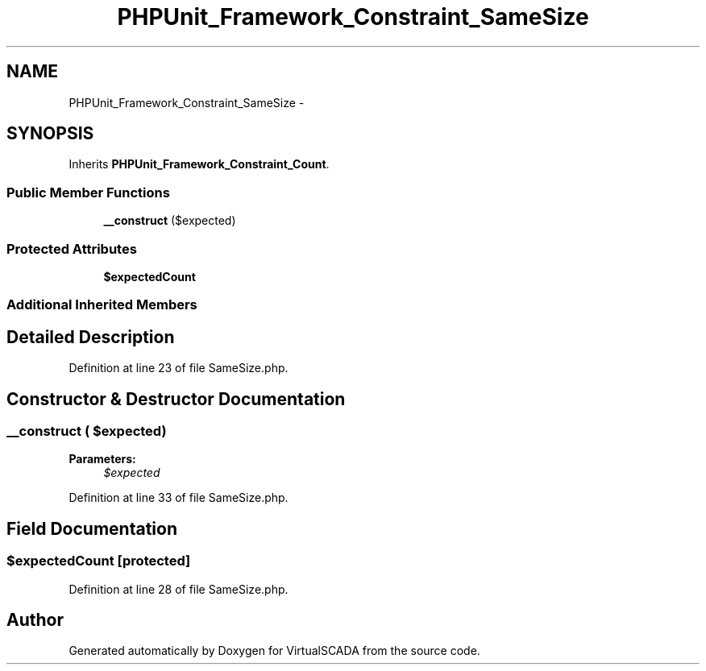 .TH "PHPUnit_Framework_Constraint_SameSize" 3 "Tue Apr 14 2015" "Version 1.0" "VirtualSCADA" \" -*- nroff -*-
.ad l
.nh
.SH NAME
PHPUnit_Framework_Constraint_SameSize \- 
.SH SYNOPSIS
.br
.PP
.PP
Inherits \fBPHPUnit_Framework_Constraint_Count\fP\&.
.SS "Public Member Functions"

.in +1c
.ti -1c
.RI "\fB__construct\fP ($expected)"
.br
.in -1c
.SS "Protected Attributes"

.in +1c
.ti -1c
.RI "\fB$expectedCount\fP"
.br
.in -1c
.SS "Additional Inherited Members"
.SH "Detailed Description"
.PP 
Definition at line 23 of file SameSize\&.php\&.
.SH "Constructor & Destructor Documentation"
.PP 
.SS "__construct ( $expected)"

.PP
\fBParameters:\fP
.RS 4
\fI$expected\fP 
.RE
.PP

.PP
Definition at line 33 of file SameSize\&.php\&.
.SH "Field Documentation"
.PP 
.SS "$expectedCount\fC [protected]\fP"

.PP
Definition at line 28 of file SameSize\&.php\&.

.SH "Author"
.PP 
Generated automatically by Doxygen for VirtualSCADA from the source code\&.
